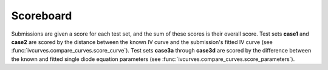 .. _scoreboard:

Scoreboard
==========

Submissions are given a score for each test set, and the sum of these scores is their overall score.
Test sets **case1** and **case2** are scored by the distance between the known IV curve and the submission's fitted IV curve (see :func:`ivcurves.compare_curves.score_curve`).
Test sets **case3a** through **case3d** are scored by the difference between the known and fitted single diode equation parameters (see :func:`ivcurves.compare_curves.score_parameters`).

.. datatemplate:nodata::

   .. list-table::
      :header-rows: 1

   {% for row in config.html_context.scoreboard.table_rows %}
      * - {{ row[0] }}
        {% for val in row[1:] %}
        - {{ val }}
        {% endfor %}
   {% endfor %}

